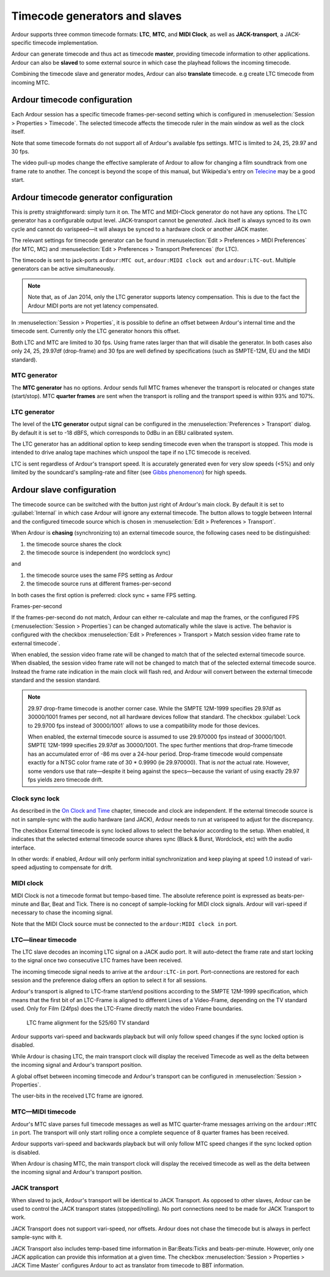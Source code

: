 Timecode generators and slaves
==============================

Ardour supports three common timecode formats: **LTC**, **MTC**, and **MIDI Clock**, as well as **JACK-transport**, a JACK-specific timecode implementation.

Ardour can generate timecode and thus act as timecode **master**, providing timecode information to other applications. Ardour can also be **slaved** to some external source in which case the playhead follows the incoming timecode.

Combining the timecode slave and generator modes, Ardour can also **translate** timecode. e.g create LTC timecode from incoming MTC.

Ardour timecode configuration
-----------------------------

Each Ardour session has a specific timecode frames-per-second setting which is configured in :menuselection:`Session > Properties > Timecode`. The selected timecode affects the timecode ruler in the main window as well as the clock itself.

Note that some timecode formats do not support all of Ardour's available fps settings. MTC is limited to 24, 25, 29.97 and 30 fps.

The video pull-up modes change the effective samplerate of Ardour to allow for changing a film soundtrack from one frame rate to another. The concept is beyond the scope of this manual, but Wikipedia's entry on `Telecine <http://en.wikipedia.org/wiki/Telecine>`__ may be a good start.

Ardour timecode generator configuration
---------------------------------------

This is pretty straightforward: simply turn it on. The MTC and MIDI-Clock generator do not have any options. The LTC generator has a configurable output level. JACK-transport cannot be *generated*. Jack itself is always synced to its own cycle and cannot do varispeed—it will always be synced to a hardware clock or another JACK master.

The relevant settings for timecode generator can be found in :menuselection:`Edit > Preferences > MIDI Preferences` (for MTC, MC) and :menuselection:`Edit > Preferences > Transport Preferences` (for LTC).

The timecode is sent to jack-ports ``ardour:MTC out``, ``ardour:MIDI clock out`` and ``ardour:LTC-out``. Multiple generators can be active simultaneously.

.. note::
   Note that, as of Jan 2014, only the LTC generator supports latency compensation. This is due to the fact the Ardour MIDI ports are not yet latency compensated.

In :menuselection:`Session > Properties`, it is possible to define an offset between Ardour's internal time and the timecode sent. Currently only the LTC generator honors this offset.

Both LTC and MTC are limited to 30 fps. Using frame rates larger than that will disable the generator. In both cases also only 24, 25, 29.97df (drop-frame) and 30 fps are well defined by specifications (such as SMPTE-12M, EU and the MIDI standard).

MTC generator
~~~~~~~~~~~~~

The **MTC generator** has no options. Ardour sends full MTC frames whenever the transport is relocated or changes state (start/stop). MTC **quarter frames** are sent when the transport is rolling and the transport speed is within 93% and 107%.

LTC generator
~~~~~~~~~~~~~

The level of the **LTC generator** output signal can be configured in the :menuselection:`Preferences > Transport` dialog. By default it is set to -18 dBFS, which corresponds to 0dBu in an EBU calibrated system.

The LTC generator has an additional option to keep sending timecode even when the transport is stopped. This mode is intended to drive analog tape machines which unspool the tape if no LTC timecode is received.

LTC is sent regardless of Ardour's transport speed. It is accurately generated even for very slow speeds (<5%) and only limited by the soundcard's sampling-rate and filter (see `Gibbs phenomenon <http://en.wikipedia.org/wiki/Gibbs_phenomenon#Signal_processing_explanation>`__) for high speeds.

Ardour slave configuration
--------------------------

The timecode source can be switched with the button just right of Ardour's main clock. By default it is set to :guilabel:`Internal` in which case Ardour will ignore any external timecode. The button allows to toggle between Internal and the configured timecode source which is chosen in :menuselection:`Edit > Preferences > Transport`.

When Ardour is **chasing** (synchronizing to) an external timecode source, the following cases need to be distinguished:

#. the timecode source shares the clock
#. the timecode source is independent (no wordclock sync)

and

#. the timecode source uses the same FPS setting as Ardour
#. the timecode source runs at different frames-per-second

In both cases the first option is preferred: clock sync + same FPS setting.

Frames-per-second

If the frames-per-second do not match, Ardour can either re-calculate and map the frames, or the configured FPS (:menuselection:`Session > Properties`) can be changed automatically while the slave is active. The behavior is configured with the checkbox :menuselection:`Edit > Preferences > Transport > Match session video frame rate to external timecode`.

When enabled, the session video frame rate will be changed to match that of the selected external timecode source. When disabled, the session video frame rate will not be changed to match that of the selected external timecode source. Instead the frame rate indication in the main clock will flash red, and Ardour will convert between the external timecode standard and the session standard.

.. note::
   29.97 drop-frame timecode is another corner case. While the SMPTE 12M-1999 specifies 29.97df as 30000/1001 frames per second, not all hardware devices follow that standard. The checkbox :guilabel:`Lock to 29.9700 fps instead of 30000/1001` allows to use a compatibility mode for those devices.

   When enabled, the external timecode source is assumed to use 29.970000 fps instead of 30000/1001. SMPTE 12M-1999 specifies 29.97df as 30000/1001. The spec further mentions that drop-frame timecode has an accumulated error of -86 ms over a 24-hour period. Drop-frame timecode would compensate exactly for a NTSC color frame rate of 30 * 0.9990 (ie 29.970000). That is *not* the actual rate. However, some vendors use that rate—despite it being against the specs—because the variant   of using exactly 29.97 fps yields zero timecode drift.

Clock sync lock
~~~~~~~~~~~~~~~

As described in the `On Clock and Time <@@on-clock-and-time>`__ chapter, timecode and clock are independent. If the external timecode source is not in sample-sync with the audio hardware (and JACK), Ardour needs to run at varispeed to adjust for the discrepancy.

The checkbox External timecode is sync locked allows to select the behavior according to the setup. When enabled, it indicates that the selected external timecode source shares sync (Black & Burst, Wordclock, etc) with the audio interface.

In other words: if enabled, Ardour will only perform initial synchronization and keep playing at speed 1.0 instead of vari-speed adjusting to compensate for drift.

MIDI clock
~~~~~~~~~~

MIDI Clock is not a timecode format but tempo-based time. The absolute reference point is expressed as beats-per-minute and Bar, Beat and Tick. There is no concept of sample-locking for MIDI clock signals. Ardour will vari-speed if necessary to chase the incoming signal.

Note that the MIDI Clock source must be connected to the ``ardour:MIDI clock in`` port.

LTC—linear timecode
~~~~~~~~~~~~~~~~~~~

The LTC slave decodes an incoming LTC signal on a JACK audio port. It will auto-detect the frame rate and start locking to the signal once two consecutive LTC frames have been received.

The incoming timecode signal needs to arrive at the ``ardour:LTC-in`` port. Port-connections are restored for each session and the preference dialog offers an option to select it for all sessions.

Ardour's transport is aligned to LTC-frame start/end positions according to the SMPTE 12M-1999 specification, which means that the first bit of an LTC-Frame is aligned to different Lines of a Video-Frame, depending on the TV standard used. Only for Film (24fps) does the LTC-Frame directly match the video Frame boundaries.

.. figure:: images/ltc-transport-alignment.png
   :alt: LTC frame alignment
   :figclass: invert-in-dark

   LTC frame alignment for the 525/60 TV standard

Ardour supports vari-speed and backwards playback but will only follow speed changes if the sync locked option is disabled.

While Ardour is chasing LTC, the main transport clock will display the received Timecode as well as the delta between the incoming signal and Ardour's transport position.

A global offset between incoming timecode and Ardour's transport can be configured in :menuselection:`Session > Properties`.

The user-bits in the received LTC frame are ignored.

MTC—MIDI timecode
~~~~~~~~~~~~~~~~~

Ardour's MTC slave parses full timecode messages as well as MTC quarter-frame messages arriving on the ``ardour:MTC in`` port. The transport will only start rolling once a complete sequence of 8 quarter frames has been received.

Ardour supports vari-speed and backwards playback but will only follow MTC speed changes if the sync locked option is disabled.

When Ardour is chasing MTC, the main transport clock will display the received timecode as well as the delta between the incoming signal and Ardour's transport position.

JACK transport
~~~~~~~~~~~~~~

When slaved to jack, Ardour's transport will be identical to JACK Transport. As opposed to other slaves, Ardour can be used to control the JACK transport states (stopped/rolling). No port connections need to be made for JACK Transport to work.

JACK Transport does not support vari-speed, nor offsets. Ardour does not chase the timecode but is always in perfect sample-sync with it.

JACK Transport also includes temp-based time information in Bar:Beats:Ticks and beats-per-minute. However, only one JACK application can provide this information at a given time. The checkbox :menuselection:`Session > Properties > JACK Time Master` configures Ardour to act as translator from timecode to BBT information.
